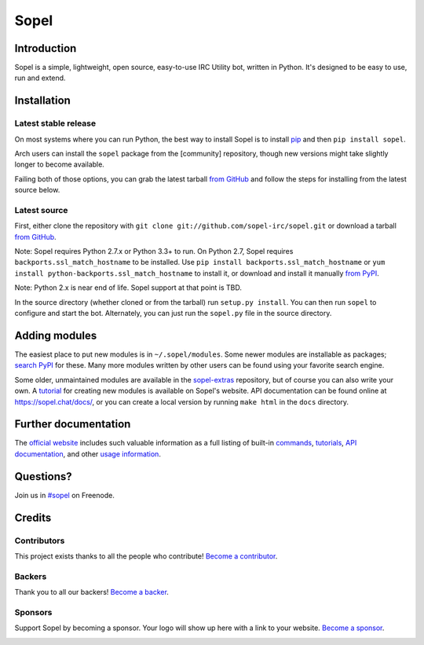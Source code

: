 =======
 Sopel
=======

|version| |build| |issues| |coverage-status| |license| |ocbackers| |ocsponsors|

Introduction
------------

Sopel is a simple, lightweight, open source, easy-to-use IRC Utility bot,
written in Python. It's designed to be easy to use, run and extend.

Installation
------------

Latest stable release
=====================
On most systems where you can run Python, the best way to install Sopel is to
install `pip <https://pypi.org/project/pip/>`_ and then ``pip install sopel``.

Arch users can install the ``sopel`` package from the [community] repository,
though new versions might take slightly longer to become available.

Failing both of those options, you can grab the latest tarball `from GitHub
<https://github.com/sopel-irc/sopel/releases/latest>`_  and follow the steps
for installing from the latest source below.

Latest source
=============
First, either clone the repository with ``git clone
git://github.com/sopel-irc/sopel.git`` or download a tarball `from GitHub
<https://github.com/sopel-irc/sopel/releases/latest>`_.

Note: Sopel requires Python 2.7.x or Python 3.3+ to run. On Python 2.7,
Sopel requires ``backports.ssl_match_hostname`` to be installed. Use
``pip install backports.ssl_match_hostname`` or
``yum install python-backports.ssl_match_hostname`` to install it, or download
and install it manually `from PyPI <https://pypi.org/project/backports.ssl_match_hostname>`_.

Note: Python 2.x is near end of life. Sopel support at that point is TBD.

In the source directory (whether cloned or from the tarball) run
``setup.py install``. You can then run ``sopel`` to configure and start the
bot. Alternately, you can just run the ``sopel.py`` file in the source
directory.

Adding modules
--------------
The easiest place to put new modules is in ``~/.sopel/modules``. Some newer
modules are installable as packages; `search PyPI
<https://pypi.org/search/?q=%22sopel_modules%22>`_ for these. Many more modules
written by other users can be found using your favorite search engine.

Some older, unmaintained modules are available in the
`sopel-extras <https://github.com/sopel-irc/sopel-extras>`_ repository, but of
course you can also write your own. A `tutorial <https://sopel.chat/tutorials/part-2-writing-modules/>`_
for creating new modules is available on Sopel's website.
API documentation can be found online at https://sopel.chat/docs/, or
you can create a local version by running ``make html`` in the ``docs``
directory.

Further documentation
---------------------

The `official website <https://sopel.chat/>`_ includes such valuable information
as a full listing of built-in `commands <https://sopel.chat/usage/commands/>`_,
`tutorials <https://sopel.chat/tutorials/>`_, `API documentation <https://sopel.chat/docs/>`_,
and other `usage information <https://sopel.chat/usage/>`_.

Questions?
----------

Join us in `#sopel <irc://irc.freenode.net/#sopel>`_ on Freenode.

Credits
-------

Contributors
============

This project exists thanks to all the people who contribute! `Become a contributor`__.

.. image:: https://opencollective.com/sopel/contributors.svg?width=890&button=false
    :target: https://github.com/sopel-irc/sopel/graphs/contributors

__ Contributor_
.. _Contributor: https://github.com/sopel-irc/sopel/blob/master/CONTRIBUTING.md

Backers
=======

Thank you to all our backers! `Become a backer`__.

.. image:: https://opencollective.com/sopel/backers.svg?width=890
    :target: https://opencollective.com/sopel#backers

__ Backer_
.. _Backer: https://opencollective.com/sopel#backer

Sponsors
========

Support Sopel by becoming a sponsor. Your logo will show up here with a link to your website. `Become a sponsor`__.

.. image:: https://opencollective.com/sopel/sponsor/0/avatar.svg
    :target: https://opencollective.com/sopel/sponsor/0/website

__ Sponsor_
.. _Sponsor: https://opencollective.com/sopel#sponsor

.. |version| image:: https://img.shields.io/pypi/v/sopel.svg
   :target: https://pypi.python.org/pypi/sopel
.. |build| image:: https://travis-ci.org/sopel-irc/sopel.svg?branch=master
   :target: https://travis-ci.org/sopel-irc/sopel
.. |issues| image:: https://img.shields.io/github/issues/sopel-irc/sopel.svg
   :target: https://github.com/sopel-irc/sopel/issues
.. |coverage-status| image:: https://coveralls.io/repos/github/sopel-irc/sopel/badge.svg?branch=master
   :target: https://coveralls.io/github/sopel-irc/sopel?branch=master
.. |license| image:: https://img.shields.io/pypi/l/sopel.svg
   :target: https://github.com/sopel-irc/sopel/blob/master/COPYING
.. |ocbackers| image:: https://opencollective.com/sopel/backers/badge.svg
    :alt: Backers on Open Collective
    :target: #backers
.. |ocsponsors| image:: https://opencollective.com/sopel/sponsors/badge.svg
    :alt: Sponsors on Open Collective
    :target: #sponsors
